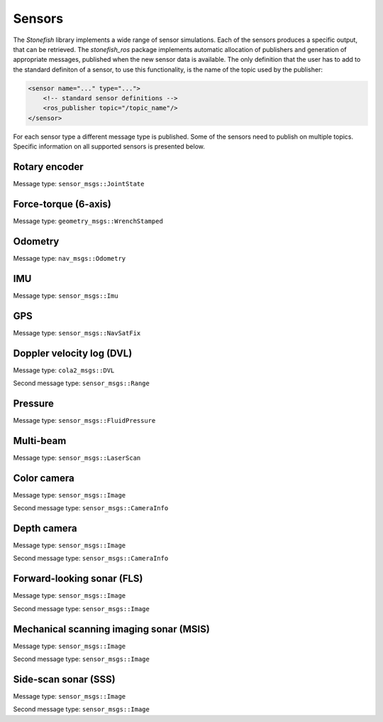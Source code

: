 .. _sensors:

=======
Sensors
=======

The *Stonefish* library implements a wide range of sensor simulations. Each of the sensors produces a specific output, that can be retrieved. The *stonefish_ros* package implements automatic allocation of publishers and generation of appropriate messages, published when the new sensor data is available. The only definition that the user has to add to the standard definiton of a sensor, to use this functionality, is the name of the topic used by the publisher:

.. code-block:: xml

    <sensor name="..." type="...">
        <!-- standard sensor definitions -->
        <ros_publisher topic="/topic_name"/>
    </sensor>

For each sensor type a different message type is published. Some of the sensors need to publish on multiple topics. Specific information on all supported sensors is presented below.

Rotary encoder
==============

Message type: ``sensor_msgs::JointState``

Force-torque (6-axis)
=====================

Message type: ``geometry_msgs::WrenchStamped``

Odometry
========

Message type: ``nav_msgs::Odometry``

IMU
===

Message type: ``sensor_msgs::Imu``

GPS
===

Message type: ``sensor_msgs::NavSatFix``

Doppler velocity log (DVL)
==========================

Message type: ``cola2_msgs::DVL``

Second message type: ``sensor_msgs::Range``

Pressure
========

Message type: ``sensor_msgs::FluidPressure``

Multi-beam
==========

Message type: ``sensor_msgs::LaserScan``

Color camera
============

Message type: ``sensor_msgs::Image``

Second message type: ``sensor_msgs::CameraInfo``

Depth camera
============

Message type: ``sensor_msgs::Image``

Second message type: ``sensor_msgs::CameraInfo``

Forward-looking sonar (FLS)
===========================

Message type: ``sensor_msgs::Image``

Second message type: ``sensor_msgs::Image``

Mechanical scanning imaging sonar (MSIS)
========================================

Message type: ``sensor_msgs::Image``

Second message type: ``sensor_msgs::Image``

Side-scan sonar (SSS)
=====================

Message type: ``sensor_msgs::Image``

Second message type: ``sensor_msgs::Image``

